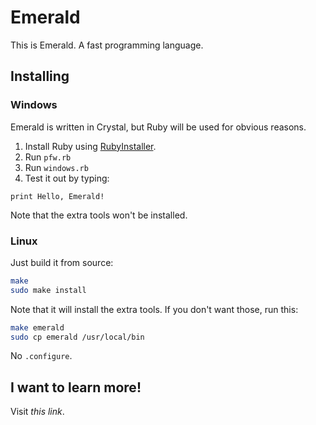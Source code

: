 * Emerald
This is Emerald. A fast programming language.
** Installing
*** Windows
Emerald is written in Crystal, but Ruby will be used for obvious reasons.
1. Install Ruby using [[//rubyinstaller.org][RubyInstaller]].
2. Run =pfw.rb=
3. Run =windows.rb=
4. Test it out by typing:
#+BEGIN_SRC
print Hello, Emerald!
#+END_SRC
Note that the extra tools won't be installed.
*** Linux
Just build it from source:
#+BEGIN_SRC bash
make
sudo make install
#+END_SRC
Note that it will install the extra tools. If you don't want those, run this:
#+BEGIN_SRC bash
make emerald
sudo cp emerald /usr/local/bin
#+END_SRC
No =.configure=.
** I want to learn more!
Visit [[Docs.org][this link]].
